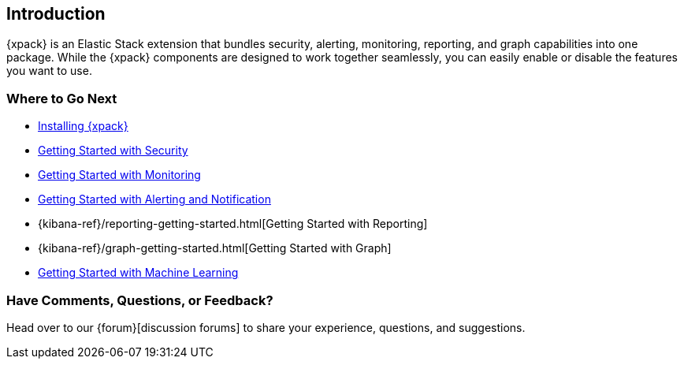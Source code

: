 [[xpack-introduction]]
== Introduction

{xpack} is an Elastic Stack extension that bundles security, alerting, 
monitoring, reporting, and graph capabilities into one package. While the 
{xpack} components are designed to work together seamlessly, you can easily 
enable or disable the features you want to use.

[float]
=== Where to Go Next

* <<installing-xpack, Installing {xpack}>>
* <<security-getting-started, Getting Started with Security>>
* <<xpack-monitoring, Getting Started with Monitoring>>
* <<watcher-getting-started, Getting Started with Alerting and Notification>>
* {kibana-ref}/reporting-getting-started.html[Getting Started with Reporting]
* {kibana-ref}/graph-getting-started.html[Getting Started with Graph]
ifndef::gs-mini[]
* <<ml-getting-started, Getting Started with Machine Learning>>
endif::gs-mini[]

[float]
=== Have Comments, Questions, or Feedback?

Head over to our {forum}[discussion forums] to share your experience, questions,
and suggestions.
